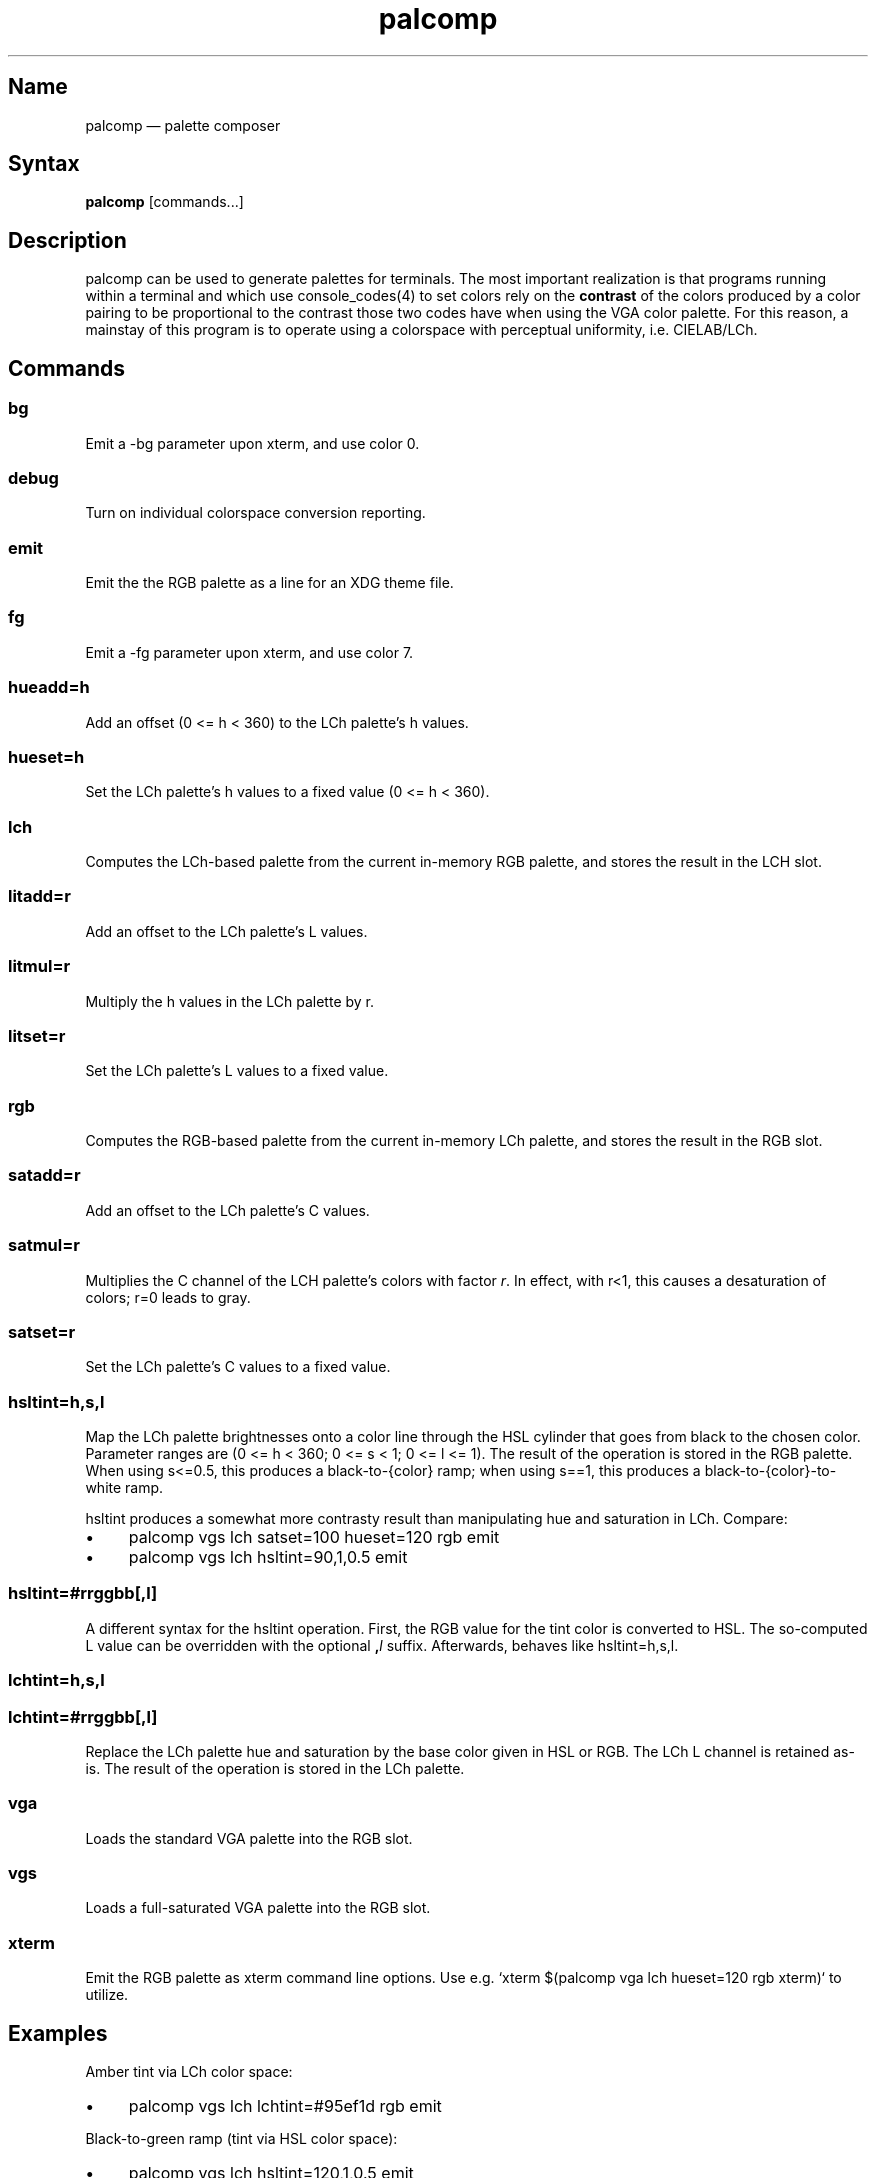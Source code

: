 .TH palcomp 1 "2022-10-23" "hxtools" "hxtools"
.SH Name
palcomp \(em palette composer
.SH Syntax
\fBpalcomp\fP [commands...]
.SH Description
palcomp can be used to generate palettes for terminals. The most important
realization is that programs running within a terminal and which use
console_codes(4) to set colors rely on the \fBcontrast\fP of the colors
produced by a color pairing to be proportional to the contrast those two codes
have when using the VGA color palette. For this reason, a mainstay of this
program is to operate using a colorspace with perceptual uniformity, i.e.
CIELAB/LCh.
.SH Commands
.SS bg
Emit a -bg parameter upon xterm, and use color 0.
.SS debug
Turn on individual colorspace conversion reporting.
.SS emit
Emit the the RGB palette as a line for an XDG theme file.
.SS fg
Emit a -fg parameter upon xterm, and use color 7.
.SS hueadd=h
Add an offset (0 <= h < 360) to the LCh palette's h values.
.SS hueset=h
Set the LCh palette's h values to a fixed value (0 <= h < 360).
.SS lch
Computes the LCh-based palette from the current in-memory RGB palette, and
stores the result in the LCH slot.
.SS litadd=r
Add an offset to the LCh palette's L values.
.SS litmul=r
Multiply the h values in the LCh palette by r.
.SS litset=r
Set the LCh palette's L values to a fixed value.
.SS rgb
Computes the RGB-based palette from the current in-memory LCh palette, and
stores the result in the RGB slot.
.SS satadd=r
Add an offset to the LCh palette's C values.
.SS satmul=r
Multiplies the C channel of the LCH palette's colors with factor \fIr\fP. In
effect, with r<1, this causes a desaturation of colors; r=0 leads to gray.
.SS satset=r
Set the LCh palette's C values to a fixed value.
.SS hsltint=h,s,l
Map the LCh palette brightnesses onto a color line through the HSL cylinder
that goes from black to the chosen color. Parameter ranges are (0 <= h < 360; 0
<= s < 1; 0 <= l <= 1). The result of the operation is stored in the RGB
palette. When using s<=0.5, this produces a black-to-{color} ramp; when using
s==1, this produces a black-to-{color}-to-white ramp.
.PP
hsltint produces a somewhat more contrasty result than manipulating hue and
saturation in LCh. Compare:
.IP \(bu 4
palcomp vgs lch satset=100 hueset=120 rgb emit
.IP \(bu 4
palcomp vgs lch hsltint=90,1,0.5 emit
.SS hsltint=#rrggbb[,l]
A different syntax for the hsltint operation. First, the RGB value for the tint
color is converted to HSL. The so-computed L value can be overridden with the
optional \fB,\fP\fIl\fP suffix. Afterwards, behaves like hsltint=h,s,l.
.SS lchtint=h,s,l
.SS lchtint=#rrggbb[,l]
Replace the LCh palette hue and saturation by the base color given in HSL or
RGB. The LCh L channel is retained as-is. The result of the operation is stored
in the LCh palette.
.SS vga
Loads the standard VGA palette into the RGB slot.
.SS vgs
Loads a full-saturated VGA palette into the RGB slot.
.SS xterm
Emit the RGB palette as xterm command line options. Use e.g. `xterm $(palcomp
vga lch hueset=120 rgb xterm)` to utilize.
.SH Examples
.PP
Amber tint via LCh color space:
.IP \(bu 4
palcomp vgs lch lchtint=#95ef1d rgb emit
.PP
Black-to-green ramp (tint via HSL color space):
.IP \(bu 4
palcomp vgs lch hsltint=120,1,0.5 emit
.IP \(bu 4
palcomp vgs lch hsltint=#00ff00 emit
.PP
Black-to-green-white ramp (tint via HSL color space):
.IP \(bu 4
palcomp vgs lch hsltint=120,1,1 emit
.IP \(bu 4
palcomp vgs lch hsltint=#00ff00,1 emit
.SH See also
\fBhxtools\fP(7)
